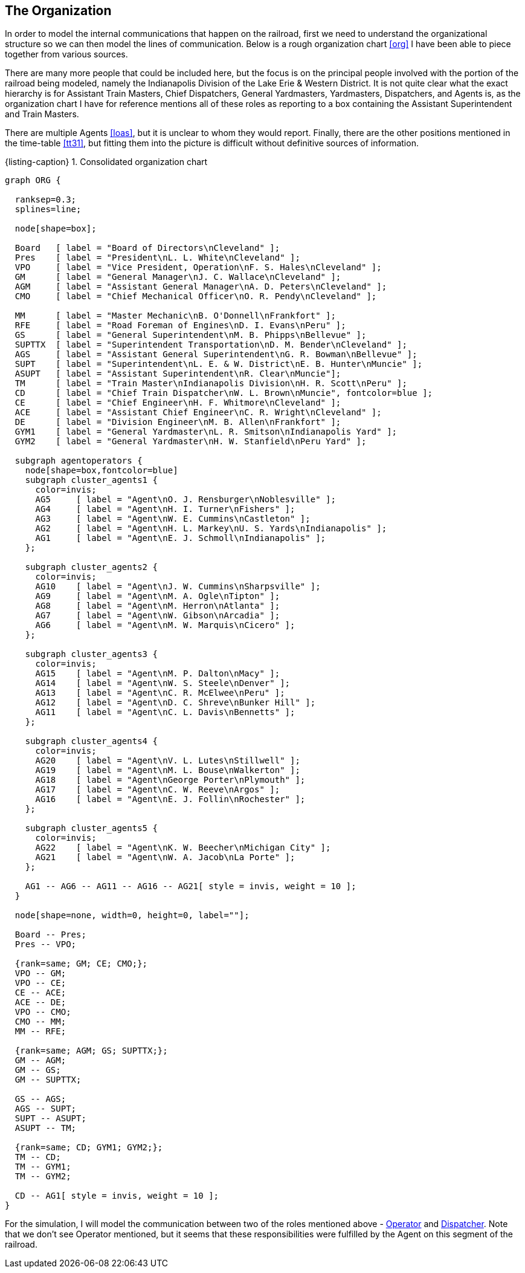 == The Organization

In order to model the internal communications that happen on the railroad, first we need to understand the organizational structure
so we can then model the lines of communication.  Below is a rough organization chart <<org>> I have been able to piece together 
from various sources.

There are many more people that could be included here, but the focus is on the principal people involved with the portion of the
railroad being modeled, namely the Indianapolis Division of the Lake Erie & Western District.  It is not quite clear what the 
exact hierarchy is for Assistant Train Masters, Chief Dispatchers, General Yardmasters, Yardmasters, Dispatchers, and Agents is,
as the organization chart I have for reference mentions all of these roles as reporting to a box containing the Assistant 
Superintendent and Train Masters.

There are multiple Agents <<loas>>, but it is unclear to whom they would report.  Finally, there are the other positions mentioned 
in the time-table <<tt31>>, but fitting them into the picture is difficult without definitive sources of information.

[#orgchart,caption='',title='{listing-caption} {counter:refnum}. Consolidated organization chart']
[graphviz,org,png]
----
graph ORG {

  ranksep=0.3;
  splines=line;

  node[shape=box];

  Board   [ label = "Board of Directors\nCleveland" ];
  Pres    [ label = "President\nL. L. White\nCleveland" ];
  VPO     [ label = "Vice President, Operation\nF. S. Hales\nCleveland" ];
  GM      [ label = "General Manager\nJ. C. Wallace\nCleveland" ];
  AGM     [ label = "Assistant General Manager\nA. D. Peters\nCleveland" ];
  CMO     [ label = "Chief Mechanical Officer\nO. R. Pendy\nCleveland" ];

  MM      [ label = "Master Mechanic\nB. O'Donnell\nFrankfort" ];
  RFE     [ label = "Road Foreman of Engines\nD. I. Evans\nPeru" ];
  GS      [ label = "General Superintendent\nM. B. Phipps\nBellevue" ];
  SUPTTX  [ label = "Superintendent Transportation\nD. M. Bender\nCleveland" ];
  AGS     [ label = "Assistant General Superintendent\nG. R. Bowman\nBellevue" ];
  SUPT    [ label = "Superintendent\nL. E. & W. District\nE. B. Hunter\nMuncie" ];
  ASUPT   [ label = "Assistant Superintendent\nR. Clear\nMuncie"];
  TM      [ label = "Train Master\nIndianapolis Division\nH. R. Scott\nPeru" ];
  CD      [ label = "Chief Train Dispatcher\nW. L. Brown\nMuncie", fontcolor=blue ];
  CE      [ label = "Chief Engineer\nH. F. Whitmore\nCleveland" ];
  ACE     [ label = "Assistant Chief Engineer\nC. R. Wright\nCleveland" ];
  DE      [ label = "Division Engineer\nM. B. Allen\nFrankfort" ];
  GYM1    [ label = "General Yardmaster\nL. R. Smitson\nIndianapolis Yard" ];
  GYM2    [ label = "General Yardmaster\nH. W. Stanfield\nPeru Yard" ];

  subgraph agentoperators {
    node[shape=box,fontcolor=blue]
    subgraph cluster_agents1 {
      color=invis;
      AG5     [ label = "Agent\nO. J. Rensburger\nNoblesville" ];
      AG4     [ label = "Agent\nH. I. Turner\nFishers" ];
      AG3     [ label = "Agent\nW. E. Cummins\nCastleton" ];
      AG2     [ label = "Agent\nH. L. Markey\nU. S. Yards\nIndianapolis" ];
      AG1     [ label = "Agent\nE. J. Schmoll\nIndianapolis" ];
    };

    subgraph cluster_agents2 {
      color=invis;
      AG10    [ label = "Agent\nJ. W. Cummins\nSharpsville" ];
      AG9     [ label = "Agent\nM. A. Ogle\nTipton" ];
      AG8     [ label = "Agent\nM. Herron\nAtlanta" ];
      AG7     [ label = "Agent\nW. Gibson\nArcadia" ];
      AG6     [ label = "Agent\nM. W. Marquis\nCicero" ];
    };

    subgraph cluster_agents3 {
      color=invis;
      AG15    [ label = "Agent\nM. P. Dalton\nMacy" ];
      AG14    [ label = "Agent\nW. S. Steele\nDenver" ];
      AG13    [ label = "Agent\nC. R. McElwee\nPeru" ];
      AG12    [ label = "Agent\nD. C. Shreve\nBunker Hill" ];
      AG11    [ label = "Agent\nC. L. Davis\nBennetts" ];
    };

    subgraph cluster_agents4 {
      color=invis;
      AG20    [ label = "Agent\nV. L. Lutes\nStillwell" ];
      AG19    [ label = "Agent\nM. L. Bouse\nWalkerton" ];
      AG18    [ label = "Agent\nGeorge Porter\nPlymouth" ];
      AG17    [ label = "Agent\nC. W. Reeve\nArgos" ];
      AG16    [ label = "Agent\nE. J. Follin\nRochester" ];
    };

    subgraph cluster_agents5 {
      color=invis;
      AG22    [ label = "Agent\nK. W. Beecher\nMichigan City" ];
      AG21    [ label = "Agent\nW. A. Jacob\nLa Porte" ];
    };

    AG1 -- AG6 -- AG11 -- AG16 -- AG21[ style = invis, weight = 10 ];
  }

  node[shape=none, width=0, height=0, label=""];

  Board -- Pres;
  Pres -- VPO;

  {rank=same; GM; CE; CMO;};
  VPO -- GM;
  VPO -- CE;
  CE -- ACE;
  ACE -- DE;
  VPO -- CMO;
  CMO -- MM;
  MM -- RFE;

  {rank=same; AGM; GS; SUPTTX;};
  GM -- AGM;
  GM -- GS;
  GM -- SUPTTX;

  GS -- AGS;
  AGS -- SUPT;
  SUPT -- ASUPT;
  ASUPT -- TM;

  {rank=same; CD; GYM1; GYM2;};
  TM -- CD;
  TM -- GYM1;
  TM -- GYM2;

  CD -- AG1[ style = invis, weight = 10 ];
}
----

For the simulation, I will model the communication between two of the roles mentioned above - <<OPERATOR,Operator>> and 
<<DISPATCHER,Dispatcher>>.  Note that we don't see Operator mentioned, but it seems that these responsibilities were fulfilled by 
the Agent on this segment of the railroad.
